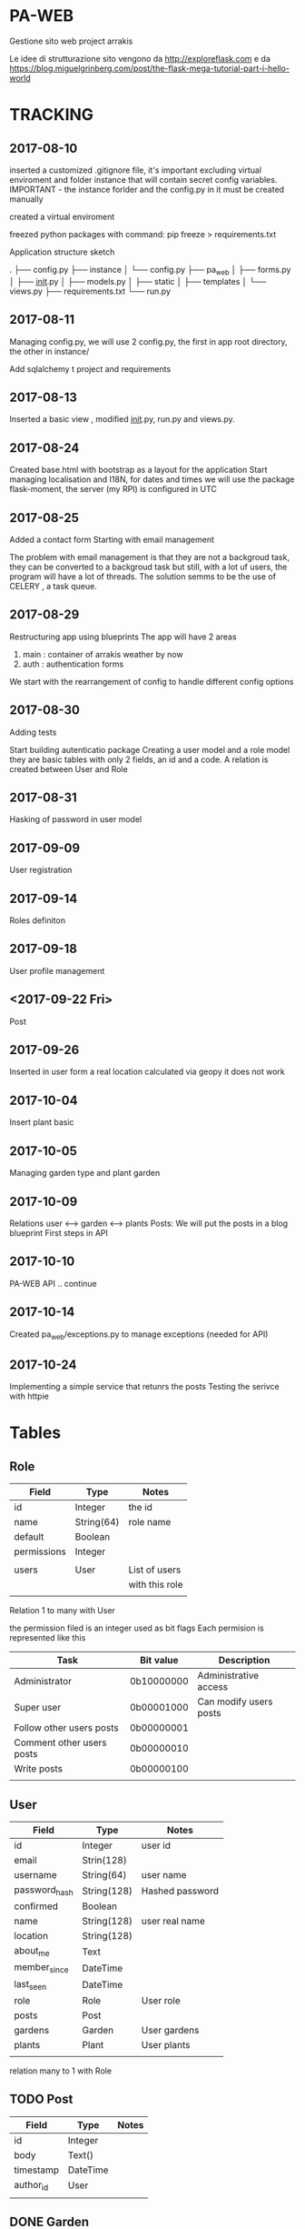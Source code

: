 * PA-WEB
Gestione sito web project arrakis

Le idee di strutturazione sito vengono da 
http://exploreflask.com
e da
https://blog.miguelgrinberg.com/post/the-flask-mega-tutorial-part-i-hello-world

* TRACKING
** 2017-08-10
inserted a customized .gitignore file, it's important excluding virtual enviroment
and folder instance that will contain secret config variables.
IMPORTANT - the instance forlder and the config.py in it must be created manually

created a virtual enviroment

freezed python packages with command: pip freeze > requirements.txt

Application structure sketch

.
├── config.py
├── instance
│   └── config.py
├── pa_web
│   ├── forms.py
│   ├── __init__.py
│   ├── models.py
│   ├── static
│   ├── templates
│   └── views.py
├── requirements.txt
└── run.py



** 2017-08-11
Managing config.py, we will use 2 config.py, the first in app root directory,
the other in instance/

Add sqlalchemy t project and requirements


** 2017-08-13
Inserted a basic view , modified __init__.py, run.py and views.py.


** 2017-08-24 
Created base.html with bootstrap as a layout for the application
Start managing localisation and I18N, 
for dates and times we will use the package flask-moment, the server (my RPI) is configured in UTC


** 2017-08-25
Added a contact form
Starting with email management

The problem with email management is that they are not a backgroud task, they can be converted to a backgroud task 
but still, with a lot uf users, the program will have a lot of threads.
The solution semms to be the use of CELERY , a task queue.


** 2017-08-29
Restructuring app using blueprints
The app will have 2 areas
1) main : container of arrakis weather by now
2) auth : authentication forms
  
We start with the rearrangement of config to handle different config options


** 2017-08-30
Adding tests

Start building autenticatio package
Creating a user model and a role model
they are basic tables with only 2 fields, an id and a code.
A relation is created between User and Role


** 2017-08-31
Hasking of password in user model


** 2017-09-09
User registration

** 2017-09-14
Roles definiton

** 2017-09-18
User profile management
** <2017-09-22 Fri> 
Post 

** 2017-09-26
Inserted in user form a real location calculated via geopy
it does not work

** 2017-10-04
Insert plant basic
** 2017-10-05
Managing garden type and plant garden
** 2017-10-09
Relations user <--> garden <--> plants
Posts: We will put the posts in a blog blueprint
First steps in API

** 2017-10-10
PA-WEB API
.. continue
** 2017-10-14
Created pa_web/exceptions.py to manage exceptions (needed for API)

** 2017-10-24
Implementing a simple service that retunrs the posts
Testing the serivce with httpie
* Tables
** Role
| Field       | Type       | Notes          |
|-------------+------------+----------------|
| id          | Integer    | the id         |
| name        | String(64) | role name      |
| default     | Boolean    |                |
| permissions | Integer    |                |
|             |            |                |
| users       | User       | List of users  |
|             |            | with this role |
|             |            |                |

Relation 1 to many with User

the permission filed is an integer used as bit flags
Each permision is represented like this
| Task                      | Bit value  | Description            |
|---------------------------+------------+------------------------|
| Administrator             | 0b10000000 | Administrative access  |
| Super user                | 0b00001000 | Can modify users posts |
| Follow other users posts  | 0b00000001 |                        |
| Comment other users posts | 0b00000010 |                        |
| Write posts               | 0b00000100 |                        |
|                           |            |                        |


** User
| Field         | Type        | Notes           |
|---------------+-------------+-----------------|
| id            | Integer     | user id         |
| email         | Strin(128)  |                 |
| username      | String(64)  | user name       |
| password_hash | String(128) | Hashed password |
| confirmed     | Boolean     |                 |
| name          | String(128) | user real name  |
| location      | String(128) |                 |
| about_me      | Text        |                 |
| member_since  | DateTime    |                 |
| last_seen     | DateTime    |                 |
| role          | Role        | User role       |
| posts         | Post        |                 |
| gardens       | Garden      | User gardens    |
| plants        | Plant       | User plants     |
|               |             |                 |

relation many to 1 with Role

** TODO Post
| Field     | Type     | Notes |
|-----------+----------+-------|
| id        | Integer  |       |
| body      | Text()   |       |
| timestamp | DateTime |       |
| author_id | User     |       |
|           |          |       |

** DONE Garden
Garden
| Field    | Type        | Notes                  |
|----------+-------------+------------------------|
| id       | Integer     |                        |
| name     | String(128) | Garden description     |
| type     | GardenType  |                        |
| location | String(128) | Location of the garden |
| owner    | id          | Owner of the garden    |
| plants   | Plant       | Plants of the garden   |
|          |             |                        |

GardenType (Enum)
  GARDEN=1
  VEGETABLE_GARDEN=2
  TERRACE=3
  FIELD=4

** DONE Plant
| Field       | Type         | Notes                       |
|-------------+--------------+-----------------------------|
| id          | Integer      |                             |
| name        | String(128)  |                             |
| description | String(1024) |                             |
| owner       | id           | Owner of the Plant          |
| garden      | id           | Garden the Plant belongs to |
|             |              |                             |


* API
Api are defined as a blueprint

** TODO List of posts
retrive the list of posts of user by /api/v1.0/posts

* NOTES
** General
To list a tree directory structure use
tree -I 'venv|*~|*#|*.pyc'

** Database
Various notes on initialization and migration of db
*** Creation of migration directory and scripts
python manage.py db init
this command create a irectory migrations with all the necessary scripts to manage 
the db

*** Initial migration 
python manage.py db migrate -m "Initial migration"

*** Other migration
python manage.py db migrate -m "New mmigration reason"

*** Updating a db
python manage.py db upgrade

** Geolocalisation
We will geopy package that is a client for variuos geocoding web services
*** Examples
**** Getting my home location via Nominatim (from openstreetmap)
>>> from geopy.geocoders import Nominatim
>>> geolocator = Nominatim()
>>> location = geolocator.geocode("Via Palestro 37, Padova")
>>> print(location.address)
37, Via Palestro, San Giuseppe, Padova, PD, VEN, 35138, Italia
**** Getting the distance from Arrakeen

* TASKS
** DONE - Remove file .#pa-web.org@ from git

** TODO - Check in detail what this code in tests do
def test_no_password_getter(self):
    user = User( username = 'test', password='test1')
    with self.assertRaises(AttributeError):
        user.password
** DONE - Check in detail what it means
return redirect(request.args.get('next') or url_for('main.index'))
## It manage a request with next as a parameter

** DONE - Geolocalisation utils
Started with a pa_gis module, try to use it in user edit form without success
Correctly manage the distance from arrakeen in user form
** TODO - Managenet of plants without gardens.
MAnage the possibility of not associating a plant to any garden in the drop down list. 
Test what will happen if no gardenare associated to a user
* PACKAGES REQUIRED
flask
sqlalchemy
